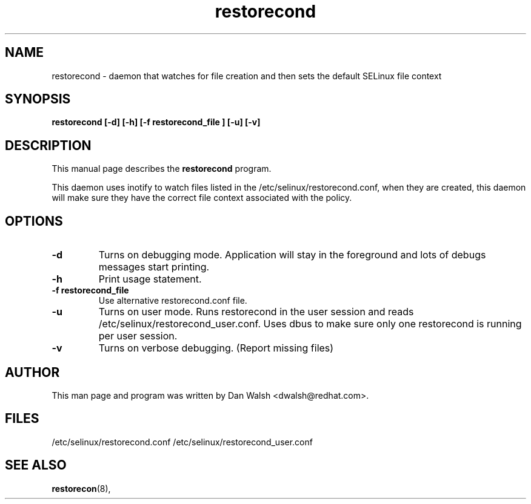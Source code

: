 .TH "restorecond" "8" "2002031409" "" ""
.SH "NAME"
restorecond \- daemon that watches for file creation and then sets the default SELinux file context

.SH "SYNOPSIS"
.B restorecond  [\-d] [-h] [\-f restorecond_file ] [\-u] [\-v]
.P

.SH "DESCRIPTION"
This manual page describes the
.BR restorecond
program.
.P
This daemon uses inotify to watch files listed in the /etc/selinux/restorecond.conf, when they are created, this daemon will make sure they have 
the correct file context associated with the policy.

.SH "OPTIONS"
.TP 
.B \-d
Turns on debugging mode.   Application will stay in the foreground and lots of
debugs messages start printing.
.TP
. B \-h
Print usage statement.
.TP
.B \-f restorecond_file
Use alternative restorecond.conf file.
.TP
.B \-u
Turns on user mode.  Runs restorecond in the user session and reads /etc/selinux/restorecond_user.conf.  Uses dbus to make sure only one restorecond is running per user session.
.TP
.B \-v
Turns on verbose debugging.  (Report missing files)

.SH "AUTHOR"
This man page and program was written by Dan Walsh <dwalsh@redhat.com>.

.SH "FILES"
/etc/selinux/restorecond.conf
/etc/selinux/restorecond_user.conf

.SH "SEE ALSO"
.BR restorecon (8),
